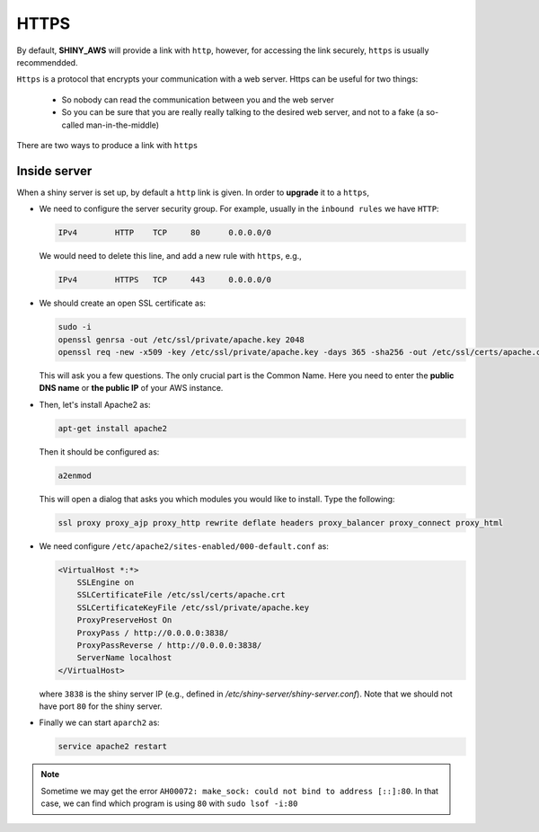 HTTPS
=====

By default, **SHINY_AWS** will provide a link with ``http``, however, for accessing the link securely, ``https`` is usually recommendded.

``Https`` is a protocol that encrypts your communication with a web server. Https can be useful for two things:

  - So nobody can read the communication between you and the web server
  - So you can be sure that you are really really talking to the desired web server, and not to a fake (a so-called man-in-the-middle)

There are two ways to produce a link with ``https``

Inside server
------
When a shiny server is set up, by default a ``http`` link is given. In order to **upgrade** it to a ``https``, 

- We need to configure the server security group. For example, usually in the ``inbound rules`` we have ``HTTP``:

  .. code-block:: bash

    IPv4	HTTP	TCP	80	0.0.0.0/0

  We would need to delete this line, and add a new rule with ``https``, e.g.,

  .. code-block:: bash

    IPv4	HTTPS	TCP	443	0.0.0.0/0

- We should create an open SSL certificate as:

  .. code-block:: bash

    sudo -i
    openssl genrsa -out /etc/ssl/private/apache.key 2048
    openssl req -new -x509 -key /etc/ssl/private/apache.key -days 365 -sha256 -out /etc/ssl/certs/apache.crt

  This will ask you a few questions. The only crucial part is the Common Name. Here you need to enter the **public DNS name** or **the public IP** of your AWS instance.

- Then, let's install Apache2 as:

  .. code-block:: bash

    apt-get install apache2

  Then it should be configured as:

  .. code-block:: bash

    a2enmod

  This will open a dialog that asks you which modules you would like to install. Type the following:

  .. code-block:: bash

    ssl proxy proxy_ajp proxy_http rewrite deflate headers proxy_balancer proxy_connect proxy_html

- We need configure ``/etc/apache2/sites-enabled/000-default.conf`` as:

  .. code-block:: bash

    <VirtualHost *:*>
        SSLEngine on
        SSLCertificateFile /etc/ssl/certs/apache.crt
        SSLCertificateKeyFile /etc/ssl/private/apache.key
        ProxyPreserveHost On
        ProxyPass / http://0.0.0.0:3838/
        ProxyPassReverse / http://0.0.0.0:3838/
        ServerName localhost
    </VirtualHost>

  where ``3838`` is the shiny server IP (e.g., defined in `/etc/shiny-server/shiny-server.conf`). Note that we should not have port ``80`` for the shiny server. 

- Finally we can start ``aparch2`` as:

  .. code-block:: bash
    
    service apache2 restart

.. note::

    Sometime we may get the error ``AH00072: make_sock: could not bind to address [::]:80``. 
    In that case, we can find which program is using ``80`` with ``sudo lsof -i:80``


